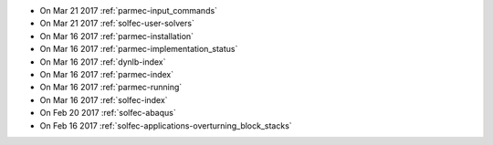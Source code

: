 
* On Mar 21 2017 :ref:`parmec-input_commands`

* On Mar 21 2017 :ref:`solfec-user-solvers`

* On Mar 16 2017 :ref:`parmec-installation`

* On Mar 16 2017 :ref:`parmec-implementation_status`

* On Mar 16 2017 :ref:`dynlb-index`

* On Mar 16 2017 :ref:`parmec-index`

* On Mar 16 2017 :ref:`parmec-running`

* On Mar 16 2017 :ref:`solfec-index`

* On Feb 20 2017 :ref:`solfec-abaqus`

* On Feb 16 2017 :ref:`solfec-applications-overturning_block_stacks`
